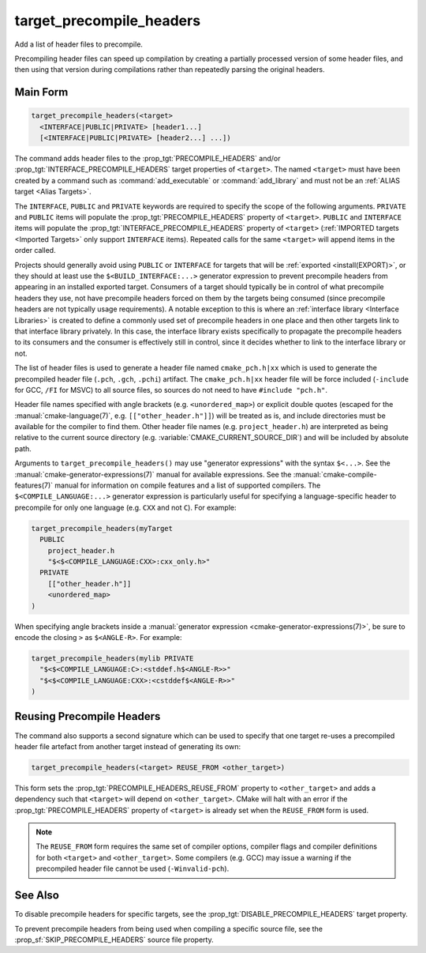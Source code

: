 target_precompile_headers
-------------------------

Add a list of header files to precompile.

Precompiling header files can speed up compilation by creating a partially
processed version of some header files, and then using that version during
compilations rather than repeatedly parsing the original headers.

Main Form
^^^^^^^^^

.. code-block:: cmake

  target_precompile_headers(<target>
    <INTERFACE|PUBLIC|PRIVATE> [header1...]
    [<INTERFACE|PUBLIC|PRIVATE> [header2...] ...])

The command adds header files to the :prop_tgt:`PRECOMPILE_HEADERS` and/or
:prop_tgt:`INTERFACE_PRECOMPILE_HEADERS` target properties of ``<target>``.
The named ``<target>`` must have been created by a command such as
:command:`add_executable` or :command:`add_library` and must not be an
:ref:`ALIAS target <Alias Targets>`.

The ``INTERFACE``, ``PUBLIC`` and ``PRIVATE`` keywords are required to
specify the scope of the following arguments.  ``PRIVATE`` and ``PUBLIC``
items will populate the :prop_tgt:`PRECOMPILE_HEADERS` property of
``<target>``.  ``PUBLIC`` and ``INTERFACE`` items will populate the
:prop_tgt:`INTERFACE_PRECOMPILE_HEADERS` property of ``<target>``
(:ref:`IMPORTED targets <Imported Targets>` only support ``INTERFACE`` items).
Repeated calls for the same ``<target>`` will append items in the order called.

Projects should generally avoid using ``PUBLIC`` or ``INTERFACE`` for targets
that will be :ref:`exported <install(EXPORT)>`, or they should at least use
the ``$<BUILD_INTERFACE:...>`` generator expression to prevent precompile
headers from appearing in an installed exported target.  Consumers of a target
should typically be in control of what precompile headers they use, not have
precompile headers forced on them by the targets being consumed (since
precompile headers are not typically usage requirements).  A notable exception
to this is where an :ref:`interface library <Interface Libraries>` is created
to define a commonly used set of precompile headers in one place and then other
targets link to that interface library privately.  In this case, the interface
library exists specifically to propagate the precompile headers to its
consumers and the consumer is effectively still in control, since it decides
whether to link to the interface library or not.

The list of header files is used to generate a header file named
``cmake_pch.h|xx`` which is used to generate the precompiled header file
(``.pch``, ``.gch``, ``.pchi``) artifact.  The ``cmake_pch.h|xx`` header
file will be force included (``-include`` for GCC, ``/FI`` for MSVC) to
all source files, so sources do not need to have ``#include "pch.h"``.

Header file names specified with angle brackets (e.g. ``<unordered_map>``) or
explicit double quotes (escaped for the :manual:`cmake-language(7)`,
e.g. ``[["other_header.h"]]``) will be treated as is, and include directories
must be available for the compiler to find them.  Other header file names
(e.g. ``project_header.h``) are interpreted as being relative to the current
source directory (e.g. :variable:`CMAKE_CURRENT_SOURCE_DIR`) and will be
included by absolute path.

Arguments to ``target_precompile_headers()`` may use "generator expressions"
with the syntax ``$<...>``.
See the :manual:`cmake-generator-expressions(7)` manual for available
expressions.  See the :manual:`cmake-compile-features(7)` manual for
information on compile features and a list of supported compilers.
The ``$<COMPILE_LANGUAGE:...>`` generator expression is particularly
useful for specifying a language-specific header to precompile for
only one language (e.g. ``CXX`` and not ``C``).  For example:

.. code-block:: cmake

  target_precompile_headers(myTarget
    PUBLIC
      project_header.h
      "$<$<COMPILE_LANGUAGE:CXX>:cxx_only.h>"
    PRIVATE
      [["other_header.h"]]
      <unordered_map>
  )

When specifying angle brackets inside a :manual:`generator expression
<cmake-generator-expressions(7)>`, be sure to encode the closing ``>``
as ``$<ANGLE-R>``.  For example:

.. code-block:: cmake

  target_precompile_headers(mylib PRIVATE
    "$<$<COMPILE_LANGUAGE:C>:<stddef.h$<ANGLE-R>>"
    "$<$<COMPILE_LANGUAGE:CXX>:<cstddef$<ANGLE-R>>"
  )


Reusing Precompile Headers
^^^^^^^^^^^^^^^^^^^^^^^^^^

The command also supports a second signature which can be used to specify that
one target re-uses a precompiled header file artefact from another target
instead of generating its own:

.. code-block:: cmake

  target_precompile_headers(<target> REUSE_FROM <other_target>)

This form sets the :prop_tgt:`PRECOMPILE_HEADERS_REUSE_FROM` property to
``<other_target>`` and adds a dependency such that ``<target>`` will depend
on ``<other_target>``.  CMake will halt with an error if the
:prop_tgt:`PRECOMPILE_HEADERS` property of ``<target>`` is already set when
the ``REUSE_FROM`` form is used.

.. note::

  The ``REUSE_FROM`` form requires the same set of compiler options,
  compiler flags and compiler definitions for both ``<target>`` and
  ``<other_target>``.  Some compilers (e.g. GCC) may issue a warning if the
  precompiled header file cannot be used (``-Winvalid-pch``).

See Also
^^^^^^^^

To disable precompile headers for specific targets, see the
:prop_tgt:`DISABLE_PRECOMPILE_HEADERS` target property.

To prevent precompile headers from being used when compiling a specific
source file, see the :prop_sf:`SKIP_PRECOMPILE_HEADERS` source file property.
